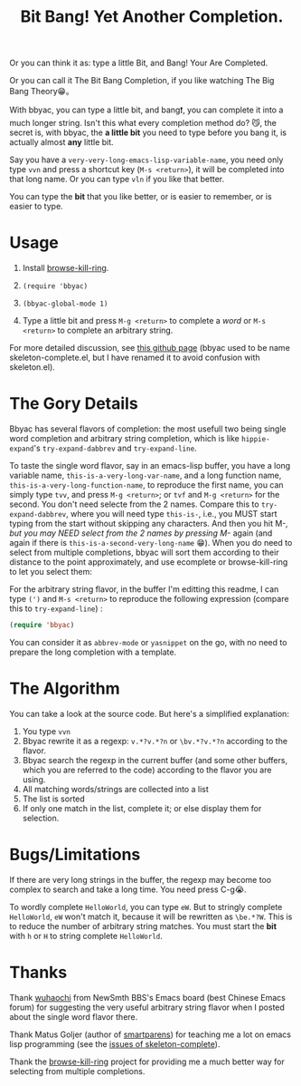 #+title: Bit Bang! Yet Another Completion.

Or you can think it as: type a little Bit, and Bang! Your Are Completed.

Or you can call it The Bit Bang Completion, if you like watching The Big Bang Theory😁。

With bbyac, you can type a little bit, and bang❗, you can complete it
into a much longer string. Isn't this what every completion method do?
😼, the secret is, with bbyac, the *a little bit* you need to type
before you bang it, is actually almost *any* little bit.

Say you have a =very-very-long-emacs-lisp-variable-name=, you need
only type =vvn= and press a shortcut key (=M-s <return>=), it will be
completed into that long name. Or you can type =vln= if you like that
better.

You can type the *bit* that you like better, or is easier to remember, or is easier to type.

* Usage

0. Install [[https://github.com/browse-kill-ring/browse-kill-ring][browse-kill-ring]].

1. =(require 'bbyac)=

2. =(bbyac-global-mode 1)=

3. Type a little bit and press =M-g <return>= to complete a /word/ or =M-s <return>= to complete an arbitrary string.

For more detailed discussion, see [[http://baohaojun.github.io/skeleton-complete.html][this github page]] (bbyac used to be name skeleton-complete.el, but I have renamed it to avoid confusion with skeleton.el).

* The Gory Details

Bbyac has several flavors of completion: the most usefull two being
single word completion and arbitrary string completion, which is like
=hippie-expand='s =try-expand-dabbrev= and =try-expand-line=.

To taste the single word flavor, say in an emacs-lisp buffer, you have a long
variable name, =this-is-a-very-long-var-name=, and a long function
name, =this-is-a-very-long-function-name=, to reproduce the first
name, you can simply type =tvv=, and press =M-g <return>=; or =tvf=
and =M-g <return>= for the second. You don't need selecte from the 2
names. Compare this to =try-expand-dabbrev=, where you will need type
=this-is-=, i.e., you MUST start typing from the start without
skipping any characters. And then you hit M-/, but you may NEED select
from the 2 names by pressing M-/ again (and again if there is =this-is-a-second-very-long-name= 😁).
When you do need to select from multiple completions, bbyac will sort them according to their distance to the point approximately, and use ecomplete or browse-kill-ring to let you select them:

[[http://baohaojun.github.io/images/bbyac-completion-select.png]]

For the arbitrary string flavor, in the buffer I'm editting this readme, I can type
=(')= and =M-s <return>= to reproduce the following expression
(compare this to =try-expand-line=) :

#+BEGIN_SRC emacs-lisp
  (require 'bbyac)
#+END_SRC

You can consider it as =abbrev-mode= or =yasnippet= on the go, with no
need to prepare the long completion with a template.

* The Algorithm

You can take a look at the source code. But here's a simplified explanation:

1. You type =vvn=
2. Bbyac rewrite it as a regexp: =v.*?v.*?n= or =\bv.*?v.*?n= according to the flavor.
3. Bbyac search the regexp in the current buffer (and some other buffers, which you are referred to the code) according to the flavor you are using.
4. All matching words/strings are collected into a list
5. The list is sorted
6. If only one match in the list, complete it; or else display them for selection.

* Bugs/Limitations

If there are very long strings in the buffer, the regexp may become too complex to search and take a long time. You need press C-g😭.

To wordly complete =HelloWorld=, you can type =eW=. But to stringly complete =HelloWorld=, =eW= won't match it, because it will be rewritten as =\be.*?W=. This is to reduce the number of arbitrary string matches. You must start the *bit* with =h= or =H= to string complete =HelloWorld=.



* Thanks

Thank [[http://www.newsmth.net/bbscon.php?bid=573&id=88915][wuhaochi]] from NewSmth BBS's Emacs board (best Chinese Emacs forum) for suggesting the very useful arbitrary string flavor when I posted about the single word flavor there.

Thank Matus Goljer (author of [[https://github.com/Fuco1/smartparens][smartparens]]) for teaching me a lot on
emacs lisp programming (see the [[https://github.com/baohaojun/skeleton-complete/issues][issues of skeleton-complete]]).

Thank the [[https://github.com/browse-kill-ring/browse-kill-ring][browse-kill-ring]] project for providing me a much better way
for selecting from multiple completions.
